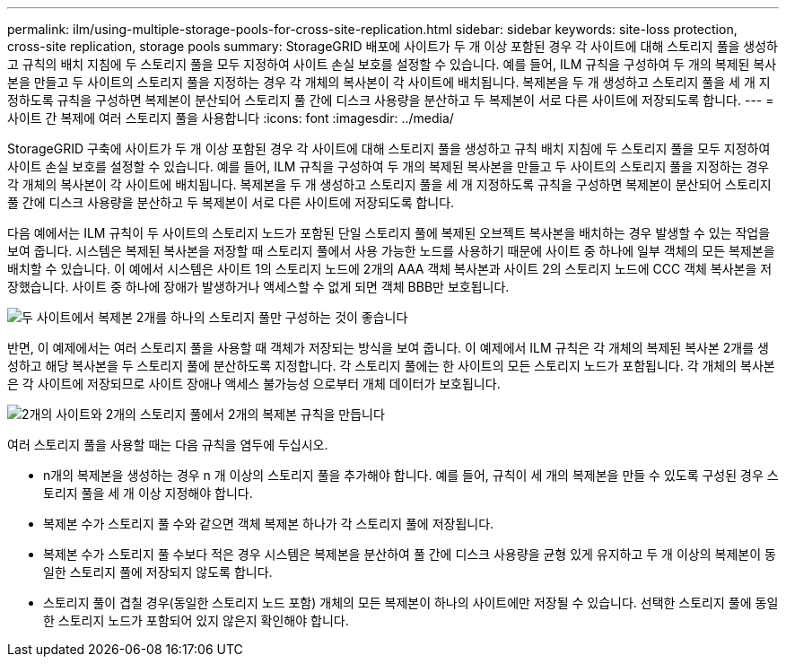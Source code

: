 ---
permalink: ilm/using-multiple-storage-pools-for-cross-site-replication.html 
sidebar: sidebar 
keywords: site-loss protection, cross-site replication, storage pools 
summary: StorageGRID 배포에 사이트가 두 개 이상 포함된 경우 각 사이트에 대해 스토리지 풀을 생성하고 규칙의 배치 지침에 두 스토리지 풀을 모두 지정하여 사이트 손실 보호를 설정할 수 있습니다. 예를 들어, ILM 규칙을 구성하여 두 개의 복제된 복사본을 만들고 두 사이트의 스토리지 풀을 지정하는 경우 각 개체의 복사본이 각 사이트에 배치됩니다. 복제본을 두 개 생성하고 스토리지 풀을 세 개 지정하도록 규칙을 구성하면 복제본이 분산되어 스토리지 풀 간에 디스크 사용량을 분산하고 두 복제본이 서로 다른 사이트에 저장되도록 합니다. 
---
= 사이트 간 복제에 여러 스토리지 풀을 사용합니다
:icons: font
:imagesdir: ../media/


[role="lead"]
StorageGRID 구축에 사이트가 두 개 이상 포함된 경우 각 사이트에 대해 스토리지 풀을 생성하고 규칙 배치 지침에 두 스토리지 풀을 모두 지정하여 사이트 손실 보호를 설정할 수 있습니다. 예를 들어, ILM 규칙을 구성하여 두 개의 복제된 복사본을 만들고 두 사이트의 스토리지 풀을 지정하는 경우 각 개체의 복사본이 각 사이트에 배치됩니다. 복제본을 두 개 생성하고 스토리지 풀을 세 개 지정하도록 규칙을 구성하면 복제본이 분산되어 스토리지 풀 간에 디스크 사용량을 분산하고 두 복제본이 서로 다른 사이트에 저장되도록 합니다.

다음 예에서는 ILM 규칙이 두 사이트의 스토리지 노드가 포함된 단일 스토리지 풀에 복제된 오브젝트 복사본을 배치하는 경우 발생할 수 있는 작업을 보여 줍니다. 시스템은 복제된 복사본을 저장할 때 스토리지 풀에서 사용 가능한 노드를 사용하기 때문에 사이트 중 하나에 일부 객체의 모든 복제본을 배치할 수 있습니다. 이 예에서 시스템은 사이트 1의 스토리지 노드에 2개의 AAA 객체 복사본과 사이트 2의 스토리지 노드에 CCC 객체 복사본을 저장했습니다. 사이트 중 하나에 장애가 발생하거나 액세스할 수 없게 되면 객체 BBB만 보호됩니다.

image::../media/ilm_replication_make_2_copies_1_pool_2_sites.png[두 사이트에서 복제본 2개를 하나의 스토리지 풀만 구성하는 것이 좋습니다]

반면, 이 예제에서는 여러 스토리지 풀을 사용할 때 객체가 저장되는 방식을 보여 줍니다. 이 예제에서 ILM 규칙은 각 개체의 복제된 복사본 2개를 생성하고 해당 복사본을 두 스토리지 풀에 분산하도록 지정합니다. 각 스토리지 풀에는 한 사이트의 모든 스토리지 노드가 포함됩니다. 각 개체의 복사본은 각 사이트에 저장되므로 사이트 장애나 액세스 불가능성 으로부터 개체 데이터가 보호됩니다.

image::../media/ilm_replication_make_2_copies_2_pools_2_sites.png[2개의 사이트와 2개의 스토리지 풀에서 2개의 복제본 규칙을 만듭니다]

여러 스토리지 풀을 사용할 때는 다음 규칙을 염두에 두십시오.

* n개의 복제본을 생성하는 경우 n 개 이상의 스토리지 풀을 추가해야 합니다. 예를 들어, 규칙이 세 개의 복제본을 만들 수 있도록 구성된 경우 스토리지 풀을 세 개 이상 지정해야 합니다.
* 복제본 수가 스토리지 풀 수와 같으면 객체 복제본 하나가 각 스토리지 풀에 저장됩니다.
* 복제본 수가 스토리지 풀 수보다 적은 경우 시스템은 복제본을 분산하여 풀 간에 디스크 사용량을 균형 있게 유지하고 두 개 이상의 복제본이 동일한 스토리지 풀에 저장되지 않도록 합니다.
* 스토리지 풀이 겹칠 경우(동일한 스토리지 노드 포함) 개체의 모든 복제본이 하나의 사이트에만 저장될 수 있습니다. 선택한 스토리지 풀에 동일한 스토리지 노드가 포함되어 있지 않은지 확인해야 합니다.

